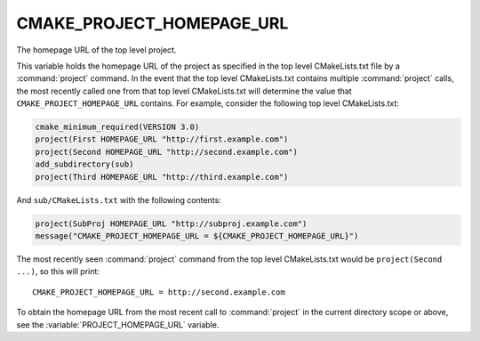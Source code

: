 CMAKE_PROJECT_HOMEPAGE_URL
--------------------------

The homepage URL of the top level project.

This variable holds the homepage URL of the project as specified in the top
level CMakeLists.txt file by a :command:`project` command.  In the event that
the top level CMakeLists.txt contains multiple :command:`project` calls,
the most recently called one from that top level CMakeLists.txt will determine
the value that ``CMAKE_PROJECT_HOMEPAGE_URL`` contains.  For example, consider
the following top level CMakeLists.txt:

.. code-block:: cmake

  cmake_minimum_required(VERSION 3.0)
  project(First HOMEPAGE_URL "http://first.example.com")
  project(Second HOMEPAGE_URL "http://second.example.com")
  add_subdirectory(sub)
  project(Third HOMEPAGE_URL "http://third.example.com")

And ``sub/CMakeLists.txt`` with the following contents:

.. code-block:: cmake

  project(SubProj HOMEPAGE_URL "http://subproj.example.com")
  message("CMAKE_PROJECT_HOMEPAGE_URL = ${CMAKE_PROJECT_HOMEPAGE_URL}")

The most recently seen :command:`project` command from the top level
CMakeLists.txt would be ``project(Second ...)``, so this will print::

  CMAKE_PROJECT_HOMEPAGE_URL = http://second.example.com

To obtain the homepage URL from the most recent call to :command:`project` in
the current directory scope or above, see the :variable:`PROJECT_HOMEPAGE_URL`
variable.
